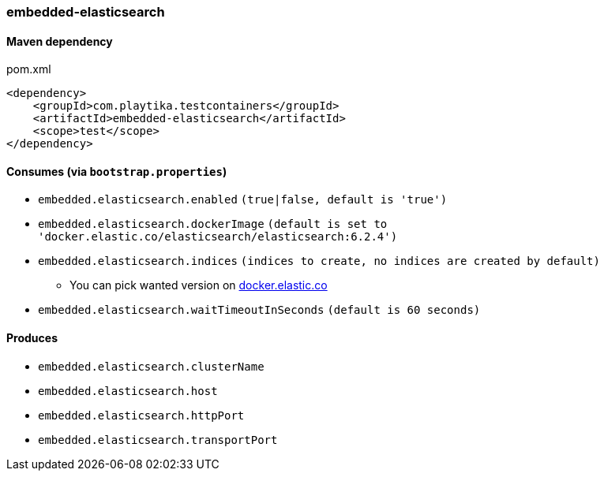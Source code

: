 === embedded-elasticsearch

==== Maven dependency

.pom.xml
[source,xml]
----
<dependency>
    <groupId>com.playtika.testcontainers</groupId>
    <artifactId>embedded-elasticsearch</artifactId>
    <scope>test</scope>
</dependency>
----

==== Consumes (via `bootstrap.properties`)

* `embedded.elasticsearch.enabled` `(true|false, default is 'true')`
* `embedded.elasticsearch.dockerImage` `(default is set to 'docker.elastic.co/elasticsearch/elasticsearch:6.2.4')`
* `embedded.elasticsearch.indices` `(indices to create, no indices are created by default)`
** You can pick wanted version on https://www.docker.elastic.co[docker.elastic.co]
* `embedded.elasticsearch.waitTimeoutInSeconds` `(default is 60 seconds)`

==== Produces

* `embedded.elasticsearch.clusterName`
* `embedded.elasticsearch.host`
* `embedded.elasticsearch.httpPort`
* `embedded.elasticsearch.transportPort`

